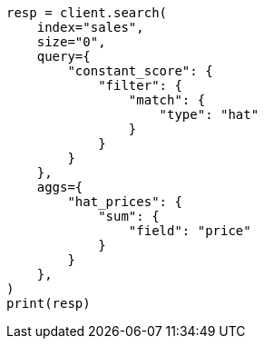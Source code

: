 // This file is autogenerated, DO NOT EDIT
// aggregations/metrics/sum-aggregation.asciidoc:14

[source, python]
----
resp = client.search(
    index="sales",
    size="0",
    query={
        "constant_score": {
            "filter": {
                "match": {
                    "type": "hat"
                }
            }
        }
    },
    aggs={
        "hat_prices": {
            "sum": {
                "field": "price"
            }
        }
    },
)
print(resp)
----
